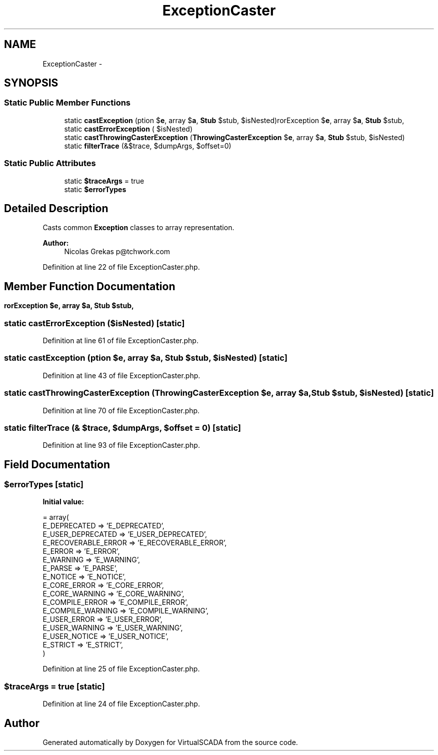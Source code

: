 .TH "ExceptionCaster" 3 "Tue Apr 14 2015" "Version 1.0" "VirtualSCADA" \" -*- nroff -*-
.ad l
.nh
.SH NAME
ExceptionCaster \- 
.SH SYNOPSIS
.br
.PP
.SS "Static Public Member Functions"

.in +1c
.ti -1c
.RI "static \fBcastException\fP (\\Exception $\fBe\fP, array $\fBa\fP, \fBStub\fP $stub, $isNested)"
.br
.ti -1c
.RI "static \fBcastErrorException\fP (\\ErrorException $\fBe\fP, array $\fBa\fP, \fBStub\fP $stub, $isNested)"
.br
.ti -1c
.RI "static \fBcastThrowingCasterException\fP (\fBThrowingCasterException\fP $\fBe\fP, array $\fBa\fP, \fBStub\fP $stub, $isNested)"
.br
.ti -1c
.RI "static \fBfilterTrace\fP (&$trace, $dumpArgs, $offset=0)"
.br
.in -1c
.SS "Static Public Attributes"

.in +1c
.ti -1c
.RI "static \fB$traceArgs\fP = true"
.br
.ti -1c
.RI "static \fB$errorTypes\fP"
.br
.in -1c
.SH "Detailed Description"
.PP 
Casts common \fBException\fP classes to array representation\&.
.PP
\fBAuthor:\fP
.RS 4
Nicolas Grekas p@tchwork.com 
.RE
.PP

.PP
Definition at line 22 of file ExceptionCaster\&.php\&.
.SH "Member Function Documentation"
.PP 
.SS "static castErrorException (\\ErrorException $e, array $a, \fBStub\fP $stub,  $isNested)\fC [static]\fP"

.PP
Definition at line 61 of file ExceptionCaster\&.php\&.
.SS "static castException (\\Exception $e, array $a, \fBStub\fP $stub,  $isNested)\fC [static]\fP"

.PP
Definition at line 43 of file ExceptionCaster\&.php\&.
.SS "static castThrowingCasterException (\fBThrowingCasterException\fP $e, array $a, \fBStub\fP $stub,  $isNested)\fC [static]\fP"

.PP
Definition at line 70 of file ExceptionCaster\&.php\&.
.SS "static filterTrace (& $trace,  $dumpArgs,  $offset = \fC0\fP)\fC [static]\fP"

.PP
Definition at line 93 of file ExceptionCaster\&.php\&.
.SH "Field Documentation"
.PP 
.SS "$errorTypes\fC [static]\fP"
\fBInitial value:\fP
.PP
.nf
= array(
        E_DEPRECATED => 'E_DEPRECATED',
        E_USER_DEPRECATED => 'E_USER_DEPRECATED',
        E_RECOVERABLE_ERROR => 'E_RECOVERABLE_ERROR',
        E_ERROR => 'E_ERROR',
        E_WARNING => 'E_WARNING',
        E_PARSE => 'E_PARSE',
        E_NOTICE => 'E_NOTICE',
        E_CORE_ERROR => 'E_CORE_ERROR',
        E_CORE_WARNING => 'E_CORE_WARNING',
        E_COMPILE_ERROR => 'E_COMPILE_ERROR',
        E_COMPILE_WARNING => 'E_COMPILE_WARNING',
        E_USER_ERROR => 'E_USER_ERROR',
        E_USER_WARNING => 'E_USER_WARNING',
        E_USER_NOTICE => 'E_USER_NOTICE',
        E_STRICT => 'E_STRICT',
    )
.fi
.PP
Definition at line 25 of file ExceptionCaster\&.php\&.
.SS "$traceArgs = true\fC [static]\fP"

.PP
Definition at line 24 of file ExceptionCaster\&.php\&.

.SH "Author"
.PP 
Generated automatically by Doxygen for VirtualSCADA from the source code\&.
